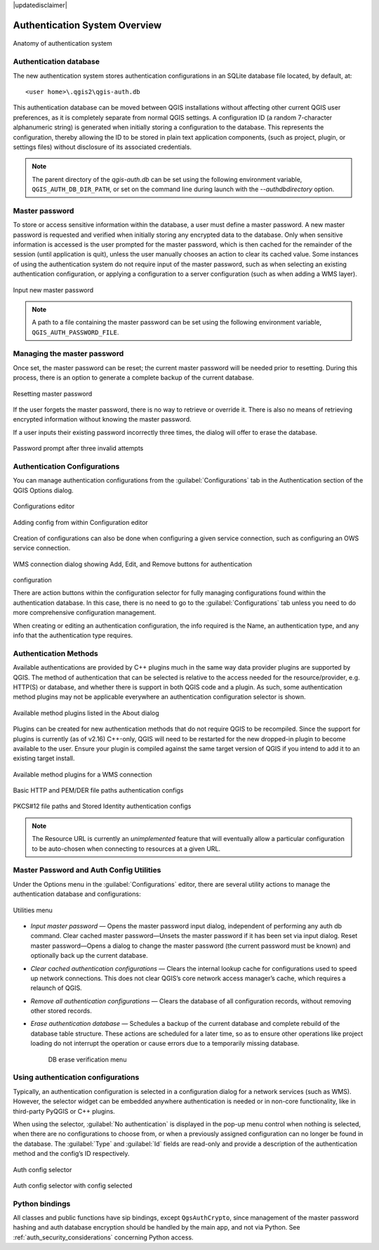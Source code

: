 |updatedisclaimer|

.. _general_tools:

Authentication System Overview
==============================

.. _figure_authsystem:

.. only:: html

.. figure:: /static/user_manual/auth_system/auth-system-overview.png
   :align: center

   Anatomy of authentication system

Authentication database
-----------------------

The new authentication system stores authentication configurations in an SQLite
database file located, by default, at::

   <user home>\.qgis2\qgis-auth.db

This authentication database can be moved between QGIS installations without
affecting other current QGIS user preferences, as it is completely separate from
normal QGIS settings. A configuration ID (a random 7-character alphanumeric
string) is generated when initially storing a configuration to the database.
This represents the configuration, thereby allowing the ID to be stored in plain
text application components, (such as project, plugin, or settings files)
without disclosure of its associated credentials.

.. note::
   The parent directory of the `qgis-auth.db` can be set using the following
   environment variable, ``QGIS_AUTH_DB_DIR_PATH``, or set on the command line
   during launch with the `--authdbdirectory` option.

Master password
---------------

To store or access sensitive information within the database, a user must define
a master password. A new master password is requested and verified when
initially storing any encrypted data to the database. Only when sensitive
information is accessed is the user prompted for the master password, which is
then cached for the remainder of the session (until application is quit), unless
the user manually chooses an action to clear its cached value. Some instances of
using the authentication system do not require input of the master password,
such as when selecting an existing authentication configuration, or applying a
configuration to a server configuration (such as when adding a WMS layer).

.. _figure_newmasterpass:

.. only:: html

.. figure:: /static/user_manual/auth_system/auth-password-new_enter.png
   :align: center

   Input new master password

.. note::
   A path to a file containing the master password can be set using the
   following environment variable, ``QGIS_AUTH_PASSWORD_FILE``.

Managing the master password
----------------------------

Once set, the master password can be reset; the current master password will be
needed prior to resetting. During this process, there is an option to generate a
complete backup of the current database.

.. _figure_resetmasterpass:

.. only:: html

.. figure:: /static/user_manual/auth_system/auth-password-reset.png
   :align: center

   Resetting master password

If the user forgets the master password, there is no way to retrieve or override
it. There is also no means of retrieving encrypted information without knowing
the master password.

If a user inputs their existing password incorrectly three times, the dialog
will offer to erase the database.

.. _figure_resetmasterinvalid:

.. only:: html

.. figure:: /static/user_manual/auth_system/auth-password-invalid-3times.png
   :align: center

   Password prompt after three invalid attempts

Authentication Configurations
-----------------------------

You can manage authentication configurations from the :guilabel:`Configurations`
tab in the Authentication section of the QGIS Options dialog.

.. _figure_authconfigeditor:

.. only:: html

.. figure:: /static/user_manual/auth_system/auth-editor-configs2.png
   :align: center

   Configurations editor

.. _figure_authcreateconfig:

.. only:: html

.. figure:: /static/user_manual/auth_system/auth-config-create_authcfg-id.png
   :align: center

   Adding config from within Configuration editor

Creation of configurations can also be done when configuring a given service
connection, such as configuring an OWS service connection.

.. _figure_authconfigselector:

.. only:: html

.. figure:: /static/user_manual/auth_system/auth-selector-wms-connection.png
   :align: center

   WMS connection dialog showing Add, Edit, and Remove buttons for authentication
configuration

There are action buttons within the configuration selector for
fully managing configurations found within the authentication database. In this
case, there is no need to go to the :guilabel:`Configurations` tab unless you need to do
more comprehensive configuration management.

When creating or editing an authentication configuration, the info required is
the Name, an authentication type, and any info that the authentication type
requires.

Authentication Methods
--------------------

Available authentications are provided by C++ plugins much in the same way data
provider plugins are supported by QGIS. The method of authentication that can be
selected is relative to the access needed for the resource/provider, e.g.
HTTP(S) or database, and whether there is support in both QGIS code and a
plugin. As such, some authentication method plugins may not be applicable
everywhere an authentication configuration selector is shown.

.. _figure_authmethodlist:

.. only:: html

.. figure:: /static/user_manual/auth_system/auth-about-method-listing.png
   :align: center

   Available method plugins listed in the About dialog

Plugins can be created for new authentication methods that do not require QGIS
to be recompiled. Since the support for plugins is currently (as of v2.16)
C++-only, QGIS will need to be restarted for the new dropped-in plugin to become
available to the user. Ensure your plugin is compiled against the same target
version of QGIS if you intend to add it to an existing target install.

.. _figure_authconfigselector:

.. only:: html

.. figure:: /static/user_manual/auth_system/auth-selector-wms-connection.png
   :align: center

   Available method plugins for a WMS connection

.. _figure_authconfigbasicpem:

.. only:: html

.. figure:: /static/user_manual/auth_system/auth-config-create_basic-auth.png
   :align: center

.. _figure_authconfigpempaths:

.. figure:: /static/user_manual/auth_system/auth-config-create_pem-der-paths.png
   :align: center

   Basic HTTP and PEM/DER file paths authentication configs

.. _figure_authconfigpkcsident:

.. only:: html

.. figure:: /static/user_manual/auth_system/auth-config-create_pkcs12-paths.png
   :align: center

.. _figure_authconfigident:

.. figure:: /static/user_manual/auth_system/auth-config-create_stored-identity2.png
   :align: center

   PKCS#12 file paths and Stored Identity authentication configs

.. note::
   The Resource URL is currently an *unimplemented* feature that will eventually
   allow a particular configuration to be auto-chosen when connecting to
   resources at a given URL.

Master Password and Auth Config Utilities
-----------------------------------------

Under the Options  menu in the :guilabel:`Configurations` editor, there are
several utility actions to manage the authentication database and
configurations:

.. _figure_authconfiutils:

.. only:: html

.. figure:: /static/user_manual/auth_system/auth-editor-configs_utilities-menu.png
   :align: center

   Utilities menu

- *Input master password* — Opens the master password input dialog, independent
  of performing any auth db command. Clear cached master password—Unsets the
  master password if it has been set via input dialog. Reset master
  password—Opens a dialog to change the master password (the current password
  must be known) and optionally back up the current database.

- *Clear cached authentication configurations* — Clears the internal lookup cache
  for configurations used to speed up network connections. This does not clear
  QGIS’s core network access manager’s cache, which requires a relaunch of QGIS.

- *Remove all authentication configurations* — Clears the database of all
  configuration records, without removing other stored records.

- *Erase authentication database* — Schedules a backup of the current database
  and complete rebuild of the database table structure. These actions are
  scheduled for a later time, so as to ensure other operations like project
  loading do not interrupt the operation or cause errors due to a temporarily
  missing database.

   .. _figure_authdberase:

   .. only:: html

   .. figure:: /static/user_manual/auth_system/auth-db-erase.png
      :align: center

      DB erase verification menu

Using authentication configurations
-----------------------------------

Typically, an authentication configuration is selected in a configuration dialog
for a network services (such as WMS). However, the selector widget can be
embedded anywhere authentication is needed or in non-core functionality, like in
third-party PyQGIS  or C++ plugins.

When using the selector, :guilabel:`No authentication` is displayed in the
pop-up menu control when nothing is selected, when there are no configurations
to choose from, or when a previously assigned configuration can no longer be
found in the database. The :guilabel:`Type` and :guilabel:`Id` fields are
read-only and provide a description of the authentication method and the
config’s ID respectively.

.. _figure_authconfigselector:

.. only:: html

.. figure:: /static/user_manual/auth_system/auth-selector-no-authentication.png
   :align: center

   Auth config selector

.. _figure_authconfigselectorpkcs:

.. only:: html

.. figure:: /static/user_manual/auth_system/auth-selector-pkcs12-authentication.png
   :align: center

   Auth config selector with config selected


Python bindings
---------------

All classes and public functions have sip bindings, except ``QgsAuthCrypto``,
since management of the master password hashing and auth database encryption
should be handled by the main app, and not via Python.
See :ref:`auth_security_considerations` concerning Python access.
